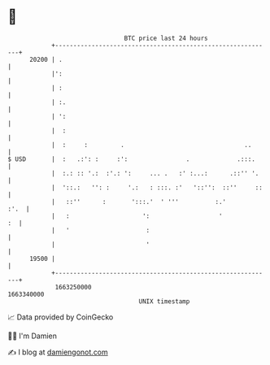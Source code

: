 * 👋

#+begin_example
                                   BTC price last 24 hours                    
               +------------------------------------------------------------+ 
         20200 | .                                                          | 
               |':                                                          | 
               | :                                                          | 
               | :.                                                         | 
               | ':                                                         | 
               |  :                                                         | 
               |  :     :         .                                 ..      | 
   $ USD       |  :   .:': :     :':                .             .:::.     | 
               |  :.: :: '.:  :'.: ':     ... .   :' :...:      .::'' '.    | 
               |  '::.:   '': :     '.:   : :::. :'   '::'':  ::''     ::   | 
               |   ::''      :       ':::.'  ' '''          :.'        :'.  | 
               |   :                    ':                   '           :  | 
               |   '                     :                                  | 
               |                         '                                  | 
         19500 |                                                            | 
               +------------------------------------------------------------+ 
                1663250000                                        1663340000  
                                       UNIX timestamp                         
#+end_example
📈 Data provided by CoinGecko

🧑‍💻 I'm Damien

✍️ I blog at [[https://www.damiengonot.com][damiengonot.com]]
